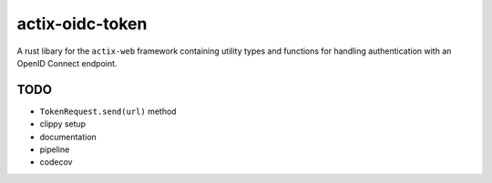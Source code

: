 actix-oidc-token
================

A rust libary for the ``actix-web`` framework containing utility types
and functions for handling authentication with an OpenID Connect
endpoint.


TODO
----

* ``TokenRequest.send(url)`` method

* clippy setup

* documentation

* pipeline

* codecov

